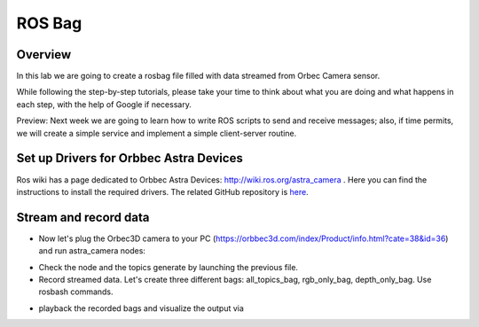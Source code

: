 
ROS Bag
========

Overview
#######

In this lab we are going to create a rosbag file filled with data streamed from Orbec Camera sensor.

While following the step-by-step tutorials, please take your time to think about what you are doing and what happens in each step, with the help of Google if necessary.

Preview: Next week we are going to learn how to write ROS scripts to send and receive messages; also, if time permits, we will create a simple service and implement a simple client-server routine.

Set up Drivers for Orbbec Astra Devices
#####

Ros wiki has a page dedicated to Orbbec Astra Devices: http://wiki.ros.org/astra_camera . Here you can find the instructions to install the required drivers.
The related  GitHub repository is  `here <https://github.com/orbbec/ros_astra_camera>`_.

Stream and record data
####

* Now let's plug the Orbec3D camera to your PC (https://orbbec3d.com/index/Product/info.html?cate=38&id=36) and run astra_camera nodes:
.. ::
  $ roslaunch astra_camera astra.launch
* Check the node and the topics generate by launching the previous file.
* Record streamed data. Let's create three different bags: all_topics_bag, rgb_only_bag, depth_only_bag. Use rosbash commands. 
.. ::
  $ rosbag record <continue>
* playback the recorded bags and visualize the output via 
.. ::
  $ rosrun rqt_image_view rqt_image_view
